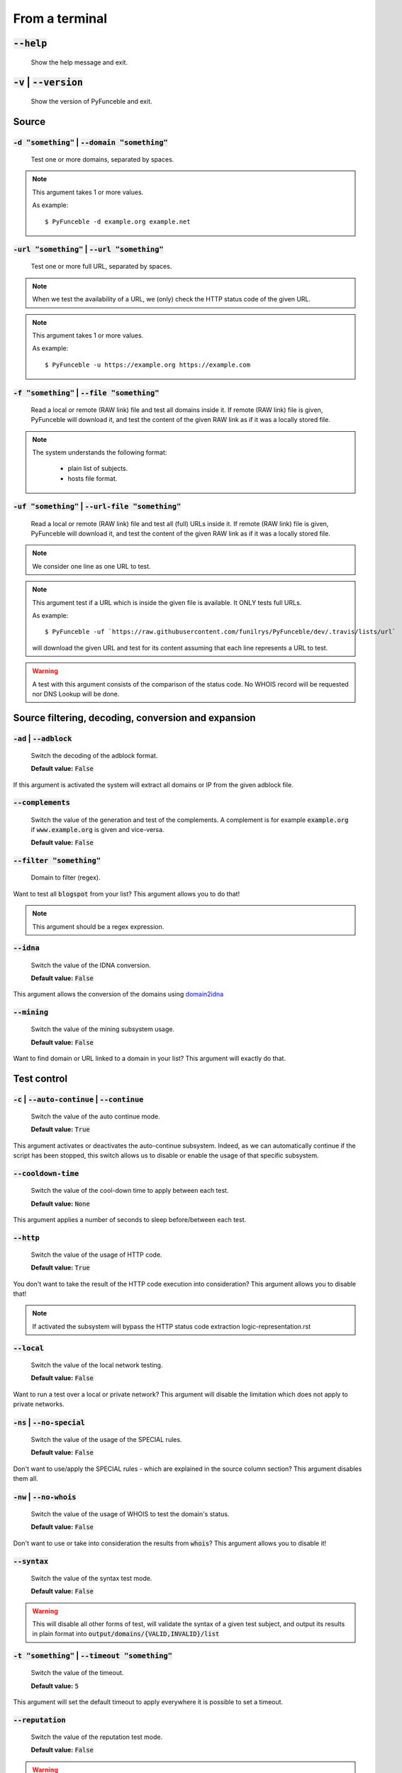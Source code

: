 From a terminal
---------------

:code:`--help`
^^^^^^^^^^^^^^

    Show the help message and exit.

:code:`-v` | :code:`--version`
^^^^^^^^^^^^^^^^^^^^^^^^^^^^^^

    Show the version of PyFunceble and exit.

Source
^^^^^^

:code:`-d "something"` | :code:`--domain "something"`
"""""""""""""""""""""""""""""""""""""""""""""""""""""

    Test one or more domains, separated by spaces.

.. note::

    This argument takes 1 or more values.

    As example:

    ::

        $ PyFunceble -d example.org example.net

:code:`-url "something"` | :code:`--url "something"`
""""""""""""""""""""""""""""""""""""""""""""""""""""

    Test one or more full URL, separated by spaces.

.. note::
    When we test the availability of a URL, we (only) check the HTTP status
    code of the given URL.

.. note::
    This argument takes 1 or more values.

    As example:

    ::

        $ PyFunceble -u https://example.org https://example.com

:code:`-f "something"` | :code:`--file "something"`
"""""""""""""""""""""""""""""""""""""""""""""""""""

    Read a local or remote (RAW link) file and test all domains inside it.
    If remote (RAW link) file is given, PyFunceble will download it,
    and test the content of the given RAW link as if it was a locally stored
    file.

.. note::
   The system understands the following format:

    - plain list of subjects.
    - hosts file format.

:code:`-uf "something"` | :code:`--url-file "something"`
""""""""""""""""""""""""""""""""""""""""""""""""""""""""

    Read a local or remote (RAW link) file and test all (full) URLs inside it.
    If remote (RAW link) file is given, PyFunceble will download it,
    and test the content of the given RAW link as if it was a locally stored
    file.

.. note::
    We consider one line as one URL to test.

.. note::
    This argument test if a URL which is inside the given file is available.
    It ONLY tests full URLs.

    As example:

    ::

        $ PyFunceble -uf `https://raw.githubusercontent.com/funilrys/PyFunceble/dev/.travis/lists/url`

    will download the given URL and test for its content assuming that each
    line represents a URL to test.

.. warning::
    A test with this argument consists of the comparison of the status code.
    No WHOIS record will be requested nor DNS Lookup will be done.

Source filtering, decoding, conversion and expansion
^^^^^^^^^^^^^^^^^^^^^^^^^^^^^^^^^^^^^^^^^^^^^^^^^^^^

:code:`-ad` | :code:`--adblock`
"""""""""""""""""""""""""""""""

    Switch the decoding of the adblock format.

    **Default value:** :code:`False`

If this argument is activated the system will extract all domains or
IP from the given adblock file.

:code:`--complements`
"""""""""""""""""""""

    Switch the value of the generation and test of the complements.
    A complement is for example :code:`example.org` if :code:`www.example.org`
    is given and vice-versa.

    **Default value:** :code:`False`

:code:`--filter "something"`
""""""""""""""""""""""""""""

    Domain to filter (regex).

Want to test all :code:`blogspot` from your list? This argument allows you to
do that!

.. note::
    This argument should be a regex expression.

:code:`--idna`
""""""""""""""

    Switch the value of the IDNA conversion.

    **Default value:** :code:`False`

This argument allows the conversion of the domains using `domain2idna`_

.. _domain2idna: https://github.com/PyFunceble/domain2idna

:code:`--mining`
""""""""""""""""

    Switch the value of the mining subsystem usage.

    **Default value:** :code:`False`

Want to find domain or URL linked to a domain in your list? This argument will
exactly do that.

Test control
^^^^^^^^^^^^

:code:`-c` | :code:`--auto-continue` | :code:`--continue`
"""""""""""""""""""""""""""""""""""""""""""""""""""""""""

    Switch the value of the auto continue mode.

    **Default value:** :code:`True`

This argument activates or deactivates the auto-continue subsystem.
Indeed, as we can automatically continue if the script has been stopped,
this switch allows us to disable or enable the usage of that specific
subsystem.

:code:`--cooldown-time`
"""""""""""""""""""""""

    Switch the value of the cool-down time to apply between each test.

    **Default value:** :code:`None`

This argument applies a number of seconds to sleep before/between each test.

:code:`--http`
""""""""""""""

    Switch the value of the usage of HTTP code.

    **Default value:** :code:`True`

You don't want to take the result of the HTTP code execution into consideration?
This argument allows you to disable that!

.. note::
    If activated the subsystem will bypass the HTTP status code extraction
    logic-representation.rst

:code:`--local`
"""""""""""""""

    Switch the value of the local network testing.

    **Default value:** :code:`False`

Want to run a test over a local or private network? This argument will disable
the limitation which does not apply to private networks.

:code:`-ns` | :code:`--no-special`
""""""""""""""""""""""""""""""""""

    Switch the value of the usage of the SPECIAL rules.

    **Default value:** :code:`False`

Don't want to use/apply the SPECIAL rules - which are explained in the source
column section? This argument disables them all.


:code:`-nw` | :code:`--no-whois`
""""""""""""""""""""""""""""""""

    Switch the value of the usage of WHOIS to test the domain's status.

    **Default value:** :code:`False`

Don't want to use or take into consideration the results from :code:`whois`?
This argument allows you to disable it!

:code:`--syntax`
""""""""""""""""

    Switch the value of the syntax test mode.

    **Default value:** :code:`False`

.. warning::
    This will disable all other forms of test,
    will validate the syntax of a given test subject,
    and output its results in plain format into
    :code:`output/domains/{VALID,INVALID}/list`

:code:`-t "something"` | :code:`--timeout "something"`
""""""""""""""""""""""""""""""""""""""""""""""""""""""

    Switch the value of the timeout.

    **Default value:** :code:`5`

This argument will set the default timeout to apply everywhere it is possible
to set a timeout.

:code:`--reputation`
""""""""""""""""""""

    Switch the value of the reputation test mode.

    **Default value:** :code:`False`

.. warning::
    This will disable all other forms of test,
    will check against AlienVault's reputation data
    and output its result into :code:`output/*/{MALICIOUS,SANE}/*`.

:code:`--use-reputation-data`
"""""""""""""""""""""""""""""

    Switch the value of the reputation data usage.

    **Default value:** :code:`False`

.. warning::
    This only affects when used along with the availability test.

:code:`-ua "something"` | :code:`--user-agent "something"`
""""""""""""""""""""""""""""""""""""""""""""""""""""""""""

    Set the user-agent to use and set every time we interact with everything
    which is not the logs sharing system.

:code:`-vsc` | :code:`--verify-ssl-certificate`
"""""""""""""""""""""""""""""""""""""""""""""""

    Switch the value of the verification of the SSL/TLS certificate when
    testing for URL.

    **Default value:** :code:`False`

    .. warning::
        If you activate the verification of the SSL/TLS certificate, you may get
        **false-positive** results.

        Indeed if the certificate is not registered to the CA or is simply
        invalid and the domain is still alive, you will always get
        :code:`INACTIVE` as output.

:code:`wildcard`
""""""""""""""""

    Switch the value of the wildcards test.

    **Default value:** :code:`False`

    .. warning::
        This argument is not taken into consideration if the :code:`--syntax` argument
        is not given.

DNS (resolver) control
^^^^^^^^^^^^^^^^^^^^^^

:code:`--dns`
"""""""""""""

    Set one or more specific DNS servers to use during the test. Separated by
    spaces.


    **Default value:** :code:`Follow OS DNS` ==> :code:`None`

.. warning::
    We expect a DNS server(s). If no DNS server(s) is given. You'll almost for
    certain get all results as :code:`INACTIVE`

    This could happen in case you use :code:`--dns -f`

.. note::
    You can specify a port number to use to the DNS server if needed.

    As example:

    ::

        - 127.0.1.53:5353

:code:`--dns-lookup-over-tcp`
"""""""""""""""""""""""""""""

    Make all DNS queries through TCP instead of UDP.

    **Default value:** :code:`False`


Databases
^^^^^^^^^

:code:`-db` | :code:`--database`
""""""""""""""""""""""""""""""""

    Switch the value of the usage of a database to store inactive domains of
    the currently tested list.

    **Default value:** :code:`True`

This argument will disable or enable the usage of a database which saves all
:code:`INACTIVE` and :code:`INVALID` domain of the given file over time.

.. note::
    The database is retested every x day(s), where x is the number set in
    :code:`-dbr "something"`.

:code:`--database-type`
"""""""""""""""""""""""

    Tell us the type of database to use.
    You can choose between the following: :code:`json`, :code:`mariadb`,
    :code:`mysql`.

    **Default value:** :code:`json`

This argument let us use different types of database.

.. note::
    This feature is applied to the following subsystems:

    * Autocontinue physically located (JSON) at :code:`output/continue.json`.
    * InactiveDB physically located (JSON) at :code:`[config_dir]/inactive_db.json`.
    * Mining physically located (JSON) at :code:`[config_dir]/mining.json`.
    * WhoisDB physically located (JSON) at :code:`[config_dir]/whois.json`.

:code:`-dbr "something"` | :code:`--days-between-db-retest "something"`
"""""""""""""""""""""""""""""""""""""""""""""""""""""""""""""""""""""""

    Set the numbers of days between each retest of domains present into the
    database of `INACTIVE` and `INVALID` domains.

    **Default value:** :code:`1`

.. note::
    This argument is only used if :code:`-db` or
    :code:`inactive_database : true` (under :code:`.PyFunceble.yaml`) are
    activated.

:code:`-dbc "something"` | :code:`--days-between-db-clean`
""""""""""""""""""""""""""""""""""""""""""""""""""""""""""

    Set the numbers of days since the introduction of a subject into
    inactive-db.json for it to qualifies for deletion.

    **Default value:** :code:`28`

.. note::
    This argument is only used if :code:`-db`  or
    :code:`inactive_database : true` (under :code:`.PyFunceble.yaml`) are
    activated.

:code:`-wdb` | :code:`--whois-database`
"""""""""""""""""""""""""""""""""""""""

    Switch the value of the usage of a database to store whois data to
    avoid whois servers rate limit.

    **Default value:** :code:`True`

Output control
^^^^^^^^^^^^^^

:code:`-a` | :code:`--all`
""""""""""""""""""""""""""

    Output all available information on the screen.

    **Default value:** :code:`False`

**When activated:**

::


    Domain                        Status      Expiration Date   Source     HTTP Code
    ----------------------------- ----------- ----------------- ---------- ----------
    pyfunceble.readthedocs.io     ACTIVE      Unknown           NSLOOKUP   302

**When deactivated:**

::

    Domain                        Status      HTTP Code
    ----------------------------- ----------- ----------
    pyfunceble.readthedocs.io     ACTIVE      302

:code:`--dots`
""""""""""""""

    Output dots (:code:`.`) to :code:`stdout` instead of giving the impression
    that we hang on.

    **Default value:** :code:`False`

:code:`-ex` | :code:`--execution`
"""""""""""""""""""""""""""""""""

    Switch the default value of the execution time showing.

    **Default value:** :code:`False`

Want to know the execution time of your test? Well, this argument will let
you know!

:code:`--hierarchical`
""""""""""""""""""""""

    Switch the value of the hierarchical sorting of the tested file.

    **Default value:** :code:`True`

This argument will output the result listed in a hierarchical order.

:code:`-h` | :code:`--host`
"""""""""""""""""""""""""""

    Switch the value of the generation of hosts file.

    **Default value:** :code:`True`

This argument will let the system know if it has to generate the hosts file
version of each status.

:code:`-ip "something"`
"""""""""""""""""""""""

    Change the IP to print in the hosts files with the given one.

    **Default value:** :code:`0.0.0.0`

:code:`--json`
""""""""""""""

    Switch the value of the generation of the JSON formatted list of domains.

    **Default value:** :code:`False`

:code:`--less`
""""""""""""""

**When activated:**

::

    Domain                                                 Status      HTTP Code
    ------------------------------------------------------ ----------- ----------
    pyfunceble.readthedocs.io                              ACTIVE      302

**When deactivated:**

::


    Domain                       Status      Expiration Date   Source     HTTP Code
    ---------------------------- ----------- ----------------- ---------- ----------
    pyfunceble.readthedocs.io    ACTIVE      Unknown           NSLOOKUP   302

:code:`-nf` | :code:`--no-files`
""""""""""""""""""""""""""""""""

    Switch the value of the production of output files.

    **Default value:** :code:`False`

Want to disable the production of the outputted files? This argument is for
you!

:code:`-nl` | :code:`--no-logs`
"""""""""""""""""""""""""""""""

    Switch the value of the production of logs files in the case we encounter
    some errors.

    **Default value:** :code:`False`

Don't want any logs to go out of PyFunceble? This argument disables every log
subsystem.

:code:`-nu` | :code:`--no-unified`
""""""""""""""""""""""""""""""""""

    Switch the value of the production unified logs under the output directory.

    **Default value:** :code:`True`

This argument disables the generation of `result.txt`.

:code:`--percentage`
""""""""""""""""""""

    Switch the value of the percentage output mode.

    **Default value:** :code:`True`

This argument will disable or enable the generation of the percentage of each
status.

:code:`--plain`
"""""""""""""""

    Switch the value of the generation of the plain list of domains.

    **Default value:** :code:`False:`

Want to get a list with all domains for each status? The activation of this
argument does the work while testing!

:code:`-q` | :code:`--quiet`
""""""""""""""""""""""""""""

    Run the script in quiet mode.

    **Default value:** :code:`False`

You prefer to run a program silently? This argument is for you!

:code:`--share-logs`
""""""""""""""""""""

    Switch the value of the sharing of logs.

    **Default value:** :code:`False`

Want to make PyFunceble a better tool? Share your logs with our API which
collect all logs!

:code:`-s` | :code:`--simple`
"""""""""""""""""""""""""""""

    Switch the value of the simple output mode.

    **Default value:** :code:`False`

Want as less as possible data on screen? This argument returns as less as
possible on screen!

:code:`--split`
"""""""""""""""

    Switch the value of the split of the generated output

    **Default value:** :code:`True`

Want to get the logs (copy of what you see on screen) on different files?
This argument is suited to you!

Multiprocessing
^^^^^^^^^^^^^^^

:code:`-m` | :code:`--multiprocess`
"""""""""""""""""""""""""""""""""""

    Switch the value of the usage of multiple processes.

    **Default value:** :code:`False`

Want to speed up the test time? This argument will allow the usage of multiple
processes for testing.

:code:`--multiprocess-merging-mode`
"""""""""""""""""""""""""""""""""""

    Sets the multiprocess merging mode. You can choose between the following
    `live|ends`.

    **Default value:** :code:`end`

.. note::
    With the :code:`end` value, the merging of cross-process data is made at
    the very end of the current instance.

.. note::
    With the :code:`live` value, the merging of cross-process data is made
    after the processing of the maximal number of processes.

    Which means that if you allow 5 processes, we will run 5 tests, merge,
    run 5 tests, merge and so on until the end.

:code:`-p` | :code:`--processes`
""""""""""""""""""""""""""""""""

    Set the number of simultaneous processes to use while using multiple
    processes.

    **Default value:** :code:`25`

.. warning::
    DO not try to exceed your number of CPU if you want to keep your machine
    somehow alive and healthy!!

.. note::
    If omitted, the number of available CPU cores will be used instead.


CI / CD
^^^^^^^

:code:`--autosave-minutes`
""""""""""""""""""""""""""

    Update the minimum of minutes before we start committing to upstream under
    the CI mode.

    **Default value:** :code:`15`

:code:`--ci`
""""""""""""

    Switch the value of the CI mode.

    **Default value:** :code:`False`

.. note::
    If you combine this argument with the :code:`--quiet` argument, the test
    will output a dotted line, where each dot (:code:`.`) represent one test
    result or input which was skipped because it was previously tested.

Want to use PyFunceble under a supporter CI infrastructure/network? This
argument is suited for your needs!

:code:`--ci-branch`
"""""""""""""""""""

    Switch the branch name where we are going to push.

    **Default value:** :code:`master`

:code:`--ci-distribution-branch`
""""""""""""""""""""""""""""""""

    Switch the branch name where we are going to push the final results.

    **Default value:** :code:`master`

.. note::
    The difference between this and :code:`--ci-branch` is the fact
    that this branch will get the (final) result only when the test is finished
    under the given :code:`--ci-branch`.

    As an example, this allows us to have 2 branches:

    - :code:`proceessing` (CI branch), for the tests with PyFunceble.
    - :code:`master` (CI distribution branch), for the distribution of the
      results of PyFunceble.

:code:`--cmd` "something"
"""""""""""""""""""""""""

    Pass a command before each commit (except the final one).

    **Default value:** :code:`''`

.. note::
    In this example, :code:`something` should be a script or a program which
    have to be executed when we reached the end of the given file.

.. note::
    This argument is only used if :code:`--ci` or :code:`ci: true`  (under
    :code:`.PyFunceble.yaml`) are activated.

:code:`--cmd-before-end "something"`
""""""""""""""""""""""""""""""""""""

    Pass a command before the results (final) commit under the CI mode.

    **Default value:** :code:`''`

.. note::
    In this example, :code:`something` should be a script or a program which
    have to be executed when we reached the end of the given file.

.. note::
    This argument is only used if :code:`--ci` or :code:`ci: true`  (under
    :code:`.PyFunceble.yaml`) are activated.

:code:`--commit-autosave-message "something"`
"""""""""""""""""""""""""""""""""""""""""""""

    Replace the default autosave commit message.

    **Default value:** :code:`PyFunceble - AutoSave`

This argument allows us to set a custom commit message which is going to be
used as a commit message when saving.

.. note::
    This argument is only used if :code:`--ci` or :code:`ci: true`  (under
    :code:`.PyFunceble.yaml`) are used.

.. note::
    This argument is only used if we have to split the work into multiple
    processes because a list is too long or the timeout is reached.

.. warning::
    Please avoid the usage of :code:`[ci skip]` here.

:code:`--commit-results-message "something"`
""""""""""""""""""""""""""""""""""""""""""""

    Replace the default results (final) commit message.

    **Default value:** :code:`PyFunceble - Results`

.. note::
    This argument is only used if :code:`--ci` or :code:`ci: true`  (under
    :code:`.PyFunceble.yaml`) are used.

.. note::
    This argument is only used if we reached the end of the list we are or
    have to test.


Unique actions
^^^^^^^^^^^^^^

:code:`--clean`
"""""""""""""""

    Clean all files under the output directory.

As it is sometimes needed to clean our :code:`output/` directory, this
argument does the job automatically.

.. warning::
    This argument delete everything which are :code:`.keep` or
    :code:`.gitignore`

:code:`--clean-all`
"""""""""""""""""""

    Clean all files under the output directory along with all file generated
    by PyFunceble.

.. warning::
    This deletes almost everything we generated without any warning.

.. note::
    We don't delete the whois database file/table because they are (almost)
    static data which are shared across launches in your environment.

.. warning::
    If you plan to clean manually do not delete the whois database file or
    table as it will make your test finish under a much longer time as usual
    for you.

.. warning::
    If you don't combine this argument alongside with the :code:`--database-type`
    argument or its configurable equivalent, this argument will only clean the
    JSON formatted databases.

:code:`--directory-structure`
"""""""""""""""""""""""""""""

    Generate the directory and files that are needed and which does not exist
    in the current directory.

Want to start without anything? This argument generates the output directory
automatically for you!

.. note::
    In case of a file or directory not found issue, it's recommended to remove
    the :code:`dir_structure.json` along with the `output/` directory before
    using this argument.

Global overview
^^^^^^^^^^^^^^^

::

    usage: PyFunceble [-d DOMAIN [DOMAIN ...]] [-u URL [URL ...]] [-f FILE]
                    [-uf URL_FILE] [-ad] [--complements] [--filter FILTER]
                    [--idna] [--mining] [-c] [--cooldown-time COOLDOWN_TIME]
                    [--http] [--local] [-ns] [-nw] [--syntax] [-t TIMEOUT]
                    [--reputation] [--use-reputation-data] [-ua USER_AGENT]
                    [-vsc] [--wildcard] [--dns DNS [DNS ...]]
                    [--dns-lookup-over-tcp] [-db]
                    [--database-type DATABASE_TYPE]
                    [-dbr DAYS_BETWEEN_DB_RETEST] [-dbc DAYS_BETWEEN_DB_CLEAN]
                    [-wdb] [-a] [-ex] [--hierarchical] [-h] [-ip IP] [--json]
                    [--less] [-nf] [-nl] [-nu] [--percentage] [--plain] [--dots]
                    [-q] [--share-logs] [-s] [--split] [-m]
                    [--multiprocess-merging-mode MULTIPROCESS_MERGING_MODE]
                    [-p PROCESSES] [--autosave-minutes AUTOSAVE_MINUTES] [--ci]
                    [--ci-branch CI_BRANCH]
                    [--ci-distribution-branch CI_DISTRIBUTION_BRANCH]
                    [--cmd CMD] [--cmd-before-end CMD_BEFORE_END]
                    [--commit-autosave-message COMMIT_AUTOSAVE_MESSAGE]
                    [--commit-results-message COMMIT_RESULTS_MESSAGE] [--clean]
                    [--clean-all] [--directory-structure] [--help] [-v]

    PyFunceble - The tool to check the availability or syntax of domains, IPv4, IPv6 or URL.

    optional arguments:
        --help                Show this help message and exit.
        -v, --version         Show the version of PyFunceble and exit.

    Source:
        -d DOMAIN [DOMAIN ...], --domain DOMAIN [DOMAIN ...]
                                Test one or more domains, separated by spaces.
        -u URL [URL ...], --url URL [URL ...]
                                Test one or more full URL, separated by spaces.
        -f FILE, --file FILE  Read a local or remote (RAW link) file and test all domains inside it.
                                If remote (RAW link) file is given, PyFunceble will download it,
                                and test the content of the given RAW link as if it was a locally stored file.
        -uf URL_FILE, --url-file URL_FILE
                                Read a local or remote (RAW link) file and test all (full) URLs inside it.
                                If remote (RAW link) file is given, PyFunceble will download it,
                                and test the content of the given RAW link as if it was a locally stored file.

                                This argument test if an URL is available. It ONLY test full URLs.

    Source filtering, decoding, conversion and expansion:
        -ad, --adblock        Switch the decoding of the adblock format.
                                Configured value: False
        --complements         Switch the value of the generation and test of the complements.
                                A complement is for example `example.org` if `www.example.org` is given and vice-versa.
                                Configured value: False
        --filter FILTER       Domain to filter (regex).
        --idna                Switch the value of the IDNA conversion.
                                Configured value: False
        --mining              Switch the value of the mining subsystem usage.
                                Configured value: False

    Test control:
        -c, --auto-continue, --continue
                                Switch the value of the auto continue mode.
                                Configured value: True
        --cooldown-time COOLDOWN_TIME
                                Switch the value of the cooldown time to apply between each test.
                                Configured value: None
        --http                Switch the value of the usage of HTTP code.
                                Configured value: True
        --local               Switch the value of the local network testing.
                                Configured value: True
        -ns, --no-special     Switch the value of the usage of the SPECIAL rules.
                                Configured value: False
        -nw, --no-whois       Switch the value of the usage of WHOIS to test the domain's status.
                                Configured value: False
        --syntax              Switch the value of the syntax test mode.
                                Configured value: False
        -t TIMEOUT, --timeout TIMEOUT
                                Switch the value of the timeout.
                                Configured value: 5
        --reputation          Switch the value of the reputation test mode.
                                Configured value: False
        --use-reputation-data
                                Switch the value of the reputation data usage.
                                Configured value: False
        -ua USER_AGENT, --user-agent USER_AGENT
                                Set the user-agent to use and set every time we interact with everything which
                                is not the logs sharing system.
        -vsc, --verify-ssl-certificate
                                Switch the value of the verification of the SSL/TLS certificate when testing for URL.
                                Configured value: False
        --wildcard            Switch the value of the wildcards test.

                                When used, wildcards will be proprely tested.

                                Warning: This is not taken in consideration if the '--syntax' argument is not given.
                                Configured value: False

    DNS (resolver) control:
        --dns DNS [DNS ...]   Set one or more DNS server(s) to use during testing. Separated by spaces.

                                To specify a port number for the DNS server you append it as :port [ip:port].

                                If no port is specified, the default DNS port (53) is used.
                                Configured value: OS (declared) DNS server
        --dns-lookup-over-tcp
                                Make all DNS queries with TCP.
                                Configured value: False

    Databases:
        -db, --database       Switch the value of the usage of a database to store inactive domains of the currently tested list.
                                Configured value: True
        --database-type DATABASE_TYPE
                                Tell us the type of database to use.
                                You can choose between the following: `json | mariadb | mysql`
                                Configured value: 'json'
        -dbr DAYS_BETWEEN_DB_RETEST, --days-between-db-retest DAYS_BETWEEN_DB_RETEST
                                Set the numbers of days between each retest of domains present into inactive-db.json.
                                Configured value: 1
        -dbc DAYS_BETWEEN_DB_CLEAN, --days-between-db-clean DAYS_BETWEEN_DB_CLEAN
                                Set the numbers of days since the introduction of a subject into inactive-db.json for it to qualifies for deletion.
                                Configured value: 28
        -wdb, --whois-database
                                Switch the value of the usage of a database to store whois data to avoid whois servers rate limit.
                                Configured value: True

    Output control:
        -a, --all             Output all available information on the screen.
                                Configured value: True
        -ex, --execution      Switch the default value of the execution time showing.
                                Configured value: False
        --hierarchical        Switch the value of the hierarchical sorting of the tested file.
                                Configured value: False
        -h, --host            Switch the value of the generation of hosts file.
                                Configured value: True
        -ip IP                Change the IP to print in the hosts files with the given one.
                                Configured value: '0.0.0.0'
        --json                Switch the value of the generation of the JSON formatted list of domains.
                                Configured value: False
        --less                Output less informations on screen.
                                Configured value: False
        -nf, --no-files       Switch the value of the production of output files.
                                Configured value: False
        -nl, --no-logs        Switch the value of the production of logs files in the case we encounter some errors.
                                Configured value: False
        -nu, --no-unified     Switch the value of the production unified logs under the output directory.
                                Configured value: False
        --percentage          Switch the value of the percentage output mode.
                                Configured value: True
        --plain               Switch the value of the generation of the plain list of domains.
                                Configured value: False
        --dots                Prints dots to stdout instead of giving the impression that we hang on.
                                Configured value: False
        -q, --quiet           Run the script in quiet mode.
                                Configured value: False
        --share-logs          Switch the value of the sharing of logs.
                                Configured value: False
        -s, --simple          Switch the value of the simple output mode.
                                Configured value: False
        --split               Switch the value of the split of the generated output files.
                                Configured value: True

    Multiprocessing:
        -m, --multiprocess    Switch the value of the usage of multiple processes.
                                Configured value: False
        --multiprocess-merging-mode MULTIPROCESS_MERGING_MODE
                                Sets the multiprocess merging mode.
                                You can choose between the following: `live|ends`.
                                Configured value: 'end'
        -p PROCESSES, --processes PROCESSES
                                Set the number of simultaneous processes to use while using multiple processes.
                                If omited, the number of available CPU cores will be used instead.
                                Configured value: 25

    CI / CD:
        --autosave-minutes AUTOSAVE_MINUTES
                                Update the minimum of minutes before we start committing to upstream under the CI mode.
                                Configured value: 15
        --ci                  Switch the value of the CI mode.
                                Configured value: False
        --ci-branch CI_BRANCH
                                Switch the branch name where we are going to push.
                                Configured value: 'master'
        --ci-distribution-branch CI_DISTRIBUTION_BRANCH
                                Switch the branch name where we are going to push the final results.
                                Configured value: 'master'
        --cmd CMD             Pass a command to run before each commit (except the final one) under the CI mode.
                                Configured value: ''
        --cmd-before-end CMD_BEFORE_END
                                Pass a command to run before the results (final) commit under the CI mode.
                                Configured value: ''
        --commit-autosave-message COMMIT_AUTOSAVE_MESSAGE
                                Replace the default autosave commit message.
                                Configured value: None
        --commit-results-message COMMIT_RESULTS_MESSAGE
                                Replace the default results (final) commit message.
                                Configured value: None

    Unique actions:
        --clean               Clean all files under the output directory.
        --clean-all           Clean all files under the output directory along with all file generated by PyFunceble.
        --directory-structure
                                Generate the directory and files that are needed and which does not exist in the current directory.

    For an in-depth usage, explanation and examples of the arguments, you should read the documentation at https://pyfunceble.readthedocs.io//en/dev/

    Crafted with ♥ by Nissar Chababy (@funilrys) with the help of https://pyfunceble.github.io/contributors.html && https://pyfunceble.github.io/special-thanks.html
